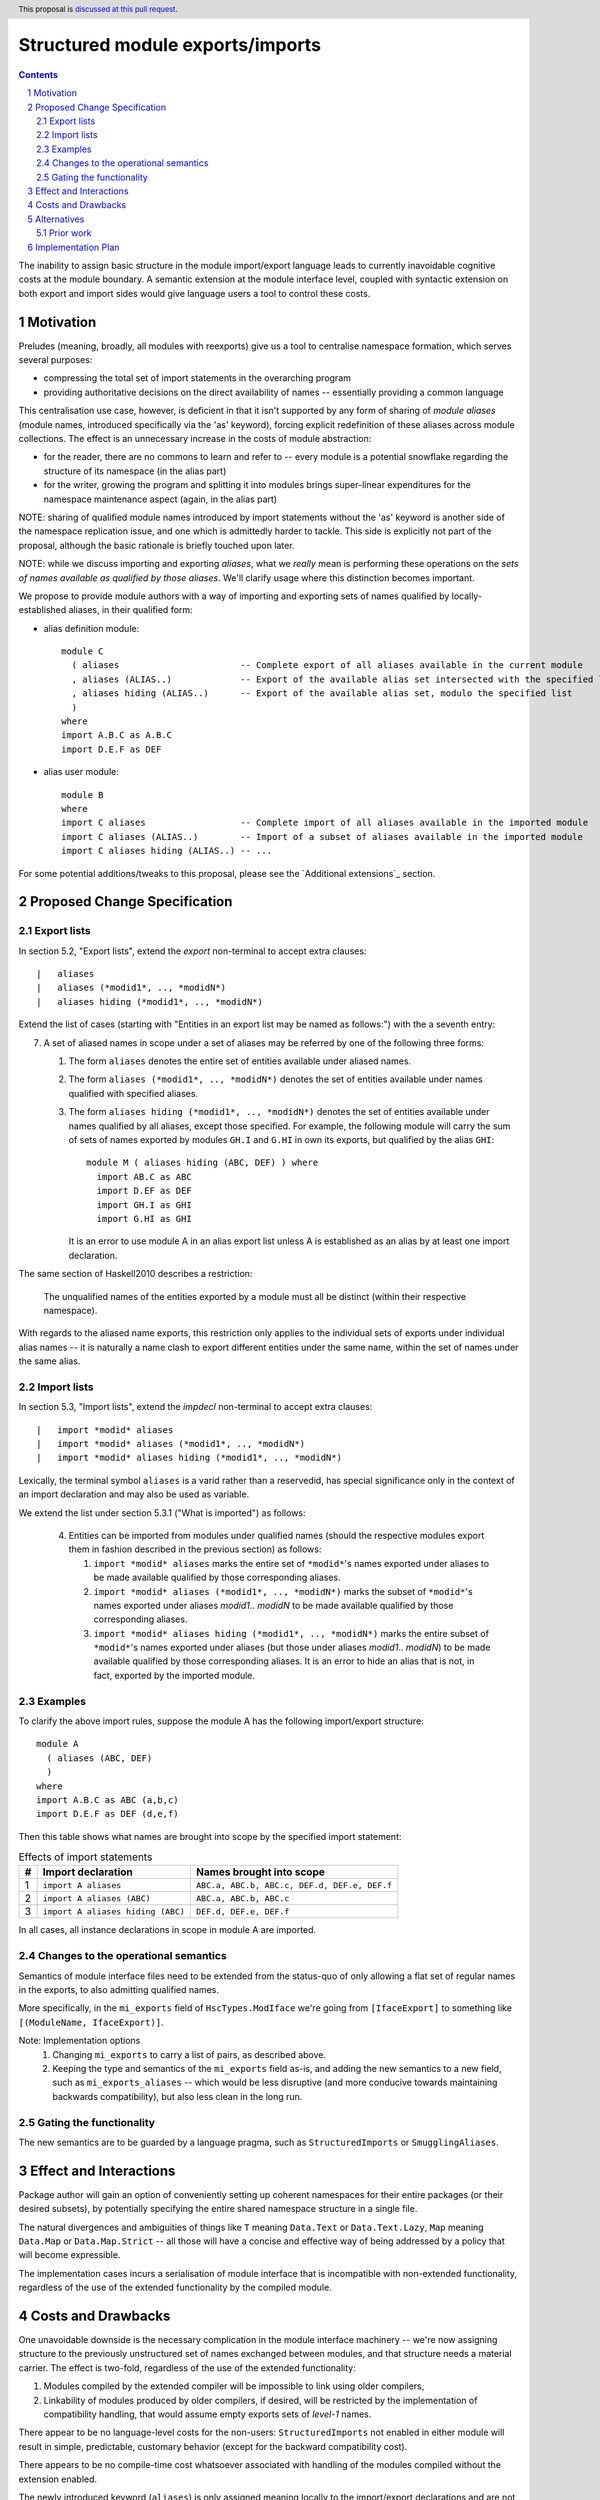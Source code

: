 Structured module exports/imports
=================================

.. proposal-number::
.. trac-ticket::
.. implemented:: Not yet
.. highlight:: haskell
.. header:: This proposal is `discussed at this pull request <https://github.com/ghc-proposals/ghc-proposals/pull/205>`_.
.. sectnum::
.. contents::

The inability to assign basic structure in the module import/export language leads to currently inavoidable cognitive costs at the module boundary.  A semantic extension at the module interface level, coupled with syntactic extension on both export and import sides would give language users a tool to control these costs.

Motivation
----------
Preludes (meaning, broadly, all modules with reexports) give us a tool to centralise namespace formation, which serves several purposes:

* compressing the total set of import statements in the overarching program
* providing authoritative decisions on the direct availability of names -- essentially providing a common language

This centralisation use case, however, is deficient in that it isn't supported by any form of sharing of *module aliases* (module names, introduced specifically via the 'as' keyword), forcing explicit redefinition of these aliases across module collections. The effect is an unnecessary increase in the costs of module abstraction:

* for the reader, there are no commons to learn and refer to -- every module is a potential snowflake regarding the structure of its namespace (in the alias part)
* for the writer, growing the program and splitting it into modules brings super-linear expenditures for the namespace maintenance aspect (again, in the alias part)

NOTE: sharing of qualified module names introduced by import statements without the 'as' keyword is another side of the namespace replication issue, and one which is admittedly harder to tackle.  This side is explicitly not part of the proposal, although the basic rationale is briefly touched upon later.

NOTE: while we discuss importing and exporting *aliases*, what we *really* mean is performing these operations on the *sets of names available as qualified by those aliases*.  We'll clarify usage where this distinction becomes important.

We propose to provide module authors with a way of importing and exporting sets of names qualified by locally-established aliases, in their qualified form:

* alias definition module::

    module C
      ( aliases                       -- Complete export of all aliases available in the current module
      , aliases (ALIAS..)             -- Export of the available alias set intersected with the specified list
      , aliases hiding (ALIAS..)      -- Export of the available alias set, modulo the specified list
      )
    where
    import A.B.C as A.B.C
    import D.E.F as DEF

* alias user module::

    module B
    where
    import C aliases                  -- Complete import of all aliases available in the imported module
    import C aliases (ALIAS..)        -- Import of a subset of aliases available in the imported module
    import C aliases hiding (ALIAS..) -- ...

For some potential additions/tweaks to this proposal, please see the `Additional extensions`_ section.

Proposed Change Specification
-----------------------------
Export lists
^^^^^^^^^^^^
In section 5.2, "Export lists", extend the *export* non-terminal to accept extra clauses::

    |	aliases
    |	aliases (*modid1*, .., *modidN*)
    |	aliases hiding (*modid1*, .., *modidN*)

Extend the list of cases (starting with "Entities in an export list may be named as follows:") with the a seventh entry:

7. A set of aliased names in scope under a set of aliases may be referred by one of the following three forms:

   1. The form ``aliases`` denotes the entire set of entities available under aliased names.
   2. The form ``aliases (*modid1*, .., *modidN*)`` denotes the set of entities available under names qualified with specified aliases.
   3. The form ``aliases hiding (*modid1*, .., *modidN*)`` denotes the set of entities available under names qualified by all aliases, except those specified.  For example, the following module will carry the sum of sets of names exported by modules ``GH.I`` and ``G.HI`` in own its exports, but qualified by the alias ``GHI``::

        module M ( aliases hiding (ABC, DEF) ) where
          import AB.C as ABC
          import D.EF as DEF
          import GH.I as GHI
          import G.HI as GHI

      It is an error to use module A in an alias export list unless A is established as an alias by at least one import declaration.

The same section of Haskell2010 describes a restriction:

   The unqualified names of the entities exported by a module must all be distinct (within their respective namespace).

With regards to the aliased name exports, this restriction only applies to the individual sets of exports under individual alias names -- it is naturally a name clash to export different entities under the same name, within the set of names under the same alias.

Import lists
^^^^^^^^^^^^
In section 5.3, "Import lists", extend the *impdecl* non-terminal to accept extra clauses::

    |	import *modid* aliases
    |	import *modid* aliases (*modid1*, .., *modidN*)
    |	import *modid* aliases hiding (*modid1*, .., *modidN*)

Lexically, the terminal symbol ``aliases`` is a varid rather than a reservedid, has special significance only in the context of an import declaration and may also be used as variable.

We extend the list under section 5.3.1 ("What is imported") as follows:

   4. Entities can be imported from modules under qualified names (should the respective modules export them in fashion described in the previous section) as follows:

      1. ``import *modid* aliases`` marks the entire set of ``*modid*``'s names exported under aliases to be made available qualified by those corresponding aliases.
      2. ``import *modid* aliases (*modid1*, .., *modidN*)`` marks the subset of ``*modid*``'s names exported under aliases *modid1*.. *modidN* to be made available qualified by those corresponding aliases.
      3. ``import *modid* aliases hiding (*modid1*, .., *modidN*)`` marks the entire subset of ``*modid*``'s names exported under aliases (but those under aliases *modid1*.. *modidN*) to be made available qualified by those corresponding aliases.  It is an error to hide an alias that is not, in fact, exported by the imported module.

Examples
^^^^^^^^
To clarify the above import rules, suppose the module A has the following import/export structure::

   module A
     ( aliases (ABC, DEF)
     )
   where
   import A.B.C as ABC (a,b,c)
   import D.E.F as DEF (d,e,f)

Then this table shows what names are brought into scope by the specified import statement:

.. list-table:: Effects of import statements
   :header-rows: 1

   * - #
     - Import declaration
     - Names brought into scope
   * - 1
     - ``import A aliases``
     - ``ABC.a, ABC.b, ABC.c, DEF.d, DEF.e, DEF.f``
   * - 2
     - ``import A aliases (ABC)``
     - ``ABC.a, ABC.b, ABC.c``
   * - 3
     - ``import A aliases hiding (ABC)``
     - ``DEF.d, DEF.e, DEF.f``

In all cases, all instance declarations in scope in module A are imported.

Changes to the operational semantics
^^^^^^^^^^^^^^^^^^^^^^^^^^^^^^^^^^^^
Semantics of module interface files need to be extended from the status-quo of only allowing a flat set of regular names in the exports, to also admitting qualified names.

More specifically, in the ``mi_exports`` field of ``HscTypes.ModIface`` we're going from ``[IfaceExport]`` to something like ``[(ModuleName, IfaceExport)]``.

Note: Implementation options
  1. Changing ``mi_exports`` to carry a list of pairs, as described above.
  2. Keeping the type and semantics of the ``mi_exports`` field as-is, and adding the new semantics to a new field, such as ``mi_exports_aliases`` -- which would be less disruptive (and more conducive towards maintaining backwards compatibility), but also less clean in the long run.

Gating the functionality
^^^^^^^^^^^^^^^^^^^^^^^^
The new semantics are to be guarded by a language pragma, such as ``StructuredImports`` or ``SmugglingAliases``.

Effect and Interactions
-----------------------
Package author will gain an option of conveniently setting up coherent namespaces for their entire packages (or their desired subsets), by potentially specifying the entire shared namespace structure in a single file.

The natural divergences and ambiguities of things like ``T`` meaning ``Data.Text`` or ``Data.Text.Lazy``, ``Map`` meaning ``Data.Map`` or ``Data.Map.Strict`` -- all those will have a concise and effective way of being addressed by a policy that will become expressible.

The implementation cases incurs a serialisation of module interface that is incompatible with non-extended functionality, regardless of the use of the extended functionality by the compiled module.

Costs and Drawbacks
-------------------
One unavoidable downside is the necessary complication in the module interface machinery -- we're now assigning structure to the previously unstructured set of names exchanged between modules, and that structure needs a material carrier.  The effect is two-fold, regardless of the use of the extended functionality:

1. Modules compiled by the extended compiler will be impossible to link using older compilers,
2. Linkability of modules produced by older compilers, if desired, will be restricted by the implementation of compatibility handling, that would assume empty exports sets of *level-1* names.

There appear to be no language-level costs for the non-users: ``StructuredImports`` not enabled in either module will result in simple, predictable, customary behavior (except for the backward compatibility cost).

There appears to be no compile-time cost whatsoever associated with handling of the modules compiled without the extension enabled.

The newly introduced keyword (``aliases``) is only assigned meaning locally to the import/export declarations and are not stolen from the overall syntax, similar to how it's handled in *Section 5.3 of Haskell2010*:

   Lexically, the terminal symbols “as”, “qualified” and “hiding” are each a varid rather than a reservedid. They have special significance only in the context of an import declaration; they may also be used as variables.

Compile-time costs regarding processing of modules with the extension enabled should be:

1. Constrained to the module processing (compilation/linking) time,
2. Proportional to the complexity of the namespaces defined.

Implementation costs appear to include (according to a proof-of-concept implementation):

1. Parser changes
2. Renamer changes
3. Serialised module interface changes
4. Minor changes to the desugarer/simplifier, due to data forwarding necessities.

Alternatives
------------
A widely used alternative is disciplined copy-pasting of locally-aliased module imports between modules.  But avoiding reliance on human perfection is specifically part of our goal.

Prior work
^^^^^^^^^^
* 2005 Coutts, `as` in export lists: https://mail.haskell.org/pipermail/libraries/2005-March/003390.html . Salient points:
  * `letting modules export other modules' contents qualified with the module name`
* 2006 Wallace, explicit namespaces for module names: https://ghc.haskell.org/trac/ghc/wiki/Commentary/Packages/PackageNamespacesProposal . Salient points:
  * `The declaration import namespace brings into availability the subset of the hierarchy of module names rooted in the package "foo-1.3", at the position Data.Foo`
* 2013 de Castro Lopo, qualified exports: https://wiki.haskell.org/GHC/QualifiedModuleExport
  * `qualified module T` in export list

Implementation Plan
-------------------
A prototype implementation exists:  https://github.com/deepfire/ghc/tree/structured-imports
